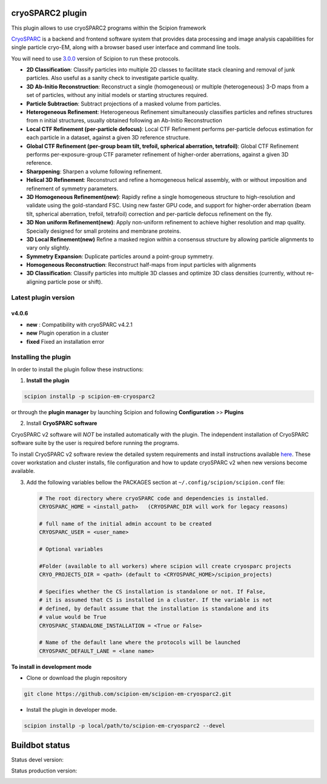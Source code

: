 =================
cryoSPARC2 plugin
=================

This plugin allows to use cryoSPARC2 programs within the Scipion framework

`CryoSPARC <https://cryosparc.com/>`_ is a backend and frontend software system
that provides data processing and image analysis capabilities for single particle
cryo-EM, along with a browser based user interface and command line tools.

You will need to use `3.0.0 <https://scipion-em.github.io/docs/release-3.0.0/docs/scipion-modes/how-to-install.html>`_ version of Scipion to run these protocols.

* **2D Classification**: Classify particles into multiple 2D classes to facilitate stack cleaning and removal of junk particles.  Also useful as a sanity check to investigate particle quality.
* **3D Ab-Initio Reconstruction**:  Reconstruct a single (homogeneous) or multiple (heterogeneous) 3-D maps from a set of particles, without any initial models or starting structures required.
* **Particle Subtraction**: Subtract projections of a masked volume from particles.
* **Heterogeneous Refinement**: Heterogeneous Refinement simultaneously classifies particles and refines structures from n initial structures, usually obtained following an Ab-Initio Reconstruction
* **Local CTF Refinement (per-particle defocus)**: Local CTF Refinement performs per-particle defocus estimation for each particle in a dataset, against a given 3D reference structure.
* **Global CTF Refinement (per-group beam tilt, trefoil, spherical aberration, tetrafoil)**: Global CTF Refinement performs per-exposure-group CTF parameter refinement of higher-order aberrations, against a given 3D reference.
* **Sharppening**: Sharpen a volume following refinement.
* **Helical 3D Refinement**: Reconstruct and refine a homogeneous helical assembly, with or without imposition and refinement of symmetry parameters.
* **3D Homogeneous Refinement(new)**: Rapidly refine a single homogeneous structure to high-resolution and validate using the gold-standard FSC. Using new faster GPU code, and support for higher-order aberration (beam tilt, spherical aberration, trefoil, tetrafoil) correction and per-particle defocus refinement on the fly.
* **3D Non uniform Refinement(new)**: Apply non-uniform refinement to achieve higher resolution and map quality. Specially designed for small proteins and membrane proteins.
* **3D Local Refinement(new)**  Refine a masked region within a consensus structure by allowing particle alignments to vary only slightly.
* **Symmetry Expansion**: Duplicate particles around a point-group symmetry.
* **Homogeneous Reconstruction**: Reconstruct half-maps from input particles with alignments
* **3D Classification**: Classify particles into multiple 3D classes and optimize 3D class densities (currently, without re-aligning particle pose or shift).

**Latest plugin version**
==========================

**v4.0.6**
-----------
* **new**     :  Compatibility with cryoSPARC v4.2.1
* **new**        Plugin operation in a cluster
* **fixed**      Fixed an installation error

**Installing the plugin**
=========================

In order to install the plugin follow these instructions:

1. **Install the plugin**

.. code-block::

     scipion installp -p scipion-em-cryosparc2

or through the **plugin manager** by launching Scipion and following **Configuration** >> **Plugins**


2. Install **CryoSPARC software**

CryoSPARC v2 software will *NOT* be installed automatically with the plugin. The
independent installation of CryoSPARC software suite by the user is required
before running the programs.

To install CryoSPARC v2 software review the detailed system requirements and install
instructions available `here <https://cryosparc.com/docs/reference/install/>`_.
These cover workstation and cluster installs, file configuration and how to update
cryoSPARC v2 when new versions become available.

3. Add the following variables bellow the PACKAGES section at ``~/.config/scipion/scipion.conf`` file:

   .. code-block::

       # The root directory where cryoSPARC code and dependencies is installed.
       CRYOSPARC_HOME = <install_path>   (CRYOSPARC_DIR will work for legacy reasons)
       
       # full name of the initial admin account to be created
       CRYOSPARC_USER = <user_name>

       # Optional variables

       #Folder (available to all workers) where scipion will create cryosparc projects
       CRYO_PROJECTS_DIR = <path> (default to <CRYOSPARC_HOME>/scipion_projects)

       # Specifies whether the CS installation is standalone or not. If False,
       # it is assumed that CS is installed in a cluster. If the variable is not
       # defined, by default assume that the installation is standalone and its
       # value would be True
       CRYOSPARC_STANDALONE_INSTALLATION = <True or False>

       # Name of the default lane where the protocols will be launched
       CRYOSPARC_DEFAULT_LANE = <lane name>



**To install in development mode**

- Clone or download the plugin repository

.. code-block::

          git clone https://github.com/scipion-em/scipion-em-cryosparc2.git

- Install the plugin in developer mode.

.. code-block::

  scipion installp -p local/path/to/scipion-em-cryosparc2 --devel

===============
Buildbot status
===============

Status devel version:

.. image:: http://scipion-test.cnb.csic.es:9980/badges/cryosparc2_devel.svg

Status production version:

.. image:: http://scipion-test.cnb.csic.es:9980/badges/cryosparc2_prod.svg

